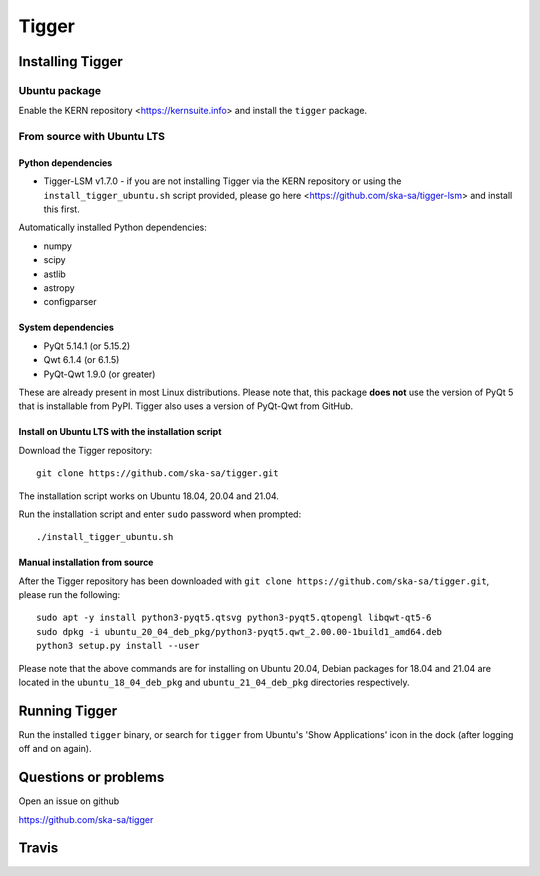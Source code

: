 ======
Tigger
======

.. image:: https://user-images.githubusercontent.com/7116312/113705452-5ac51d00-96d5-11eb-8087-5d2a8ccad99a.png

Installing Tigger
=================

Ubuntu package
--------------

Enable the KERN repository <https://kernsuite.info> and install the ``tigger`` package.

From source with Ubuntu LTS
---------------------------

Python dependencies
^^^^^^^^^^^^^^^^^^^

* Tigger-LSM v1.7.0 - if you are not installing Tigger via the KERN repository or using the ``install_tigger_ubuntu.sh`` script provided, please go here <https://github.com/ska-sa/tigger-lsm> and install this first.

Automatically installed Python dependencies:

* numpy
* scipy
* astlib
* astropy
* configparser

System dependencies
^^^^^^^^^^^^^^^^^^^

* PyQt 5.14.1 (or 5.15.2)
* Qwt 6.1.4 (or 6.1.5)
* PyQt-Qwt 1.9.0 (or greater)

These are already present in most Linux distributions. Please note that, this package **does not** use the version of PyQt 5 that is installable from PyPI. Tigger also uses a version of PyQt-Qwt from GitHub.

Install on Ubuntu LTS with the installation script
^^^^^^^^^^^^^^^^^^^^^^^^^^^^^^^^^^^^^^^^^^^^^^^^^^

Download the Tigger repository::

    git clone https://github.com/ska-sa/tigger.git

The installation script works on Ubuntu 18.04, 20.04 and 21.04.

Run the installation script and enter ``sudo`` password when prompted::

    ./install_tigger_ubuntu.sh

Manual installation from source
^^^^^^^^^^^^^^^^^^^^^^^^^^^^^^^

After the Tigger repository has been downloaded with ``git clone https://github.com/ska-sa/tigger.git``, please run the following::

    sudo apt -y install python3-pyqt5.qtsvg python3-pyqt5.qtopengl libqwt-qt5-6
    sudo dpkg -i ubuntu_20_04_deb_pkg/python3-pyqt5.qwt_2.00.00-1build1_amd64.deb
    python3 setup.py install --user

Please note that the above commands are for installing on Ubuntu 20.04, Debian packages for 18.04 and 21.04 are located in the ``ubuntu_18_04_deb_pkg`` and ``ubuntu_21_04_deb_pkg`` directories respectively.

Running Tigger
==============

Run the installed ``tigger`` binary, or search for ``tigger`` from Ubuntu's 'Show Applications' icon in the dock (after logging off and on again).

Questions or problems
=====================

Open an issue on github

https://github.com/ska-sa/tigger


Travis
======

.. image:: https://travis-ci.org/ska-sa/tigger.svg?branch=master
    :target: https://travis-ci.org/ska-sa/tigger
